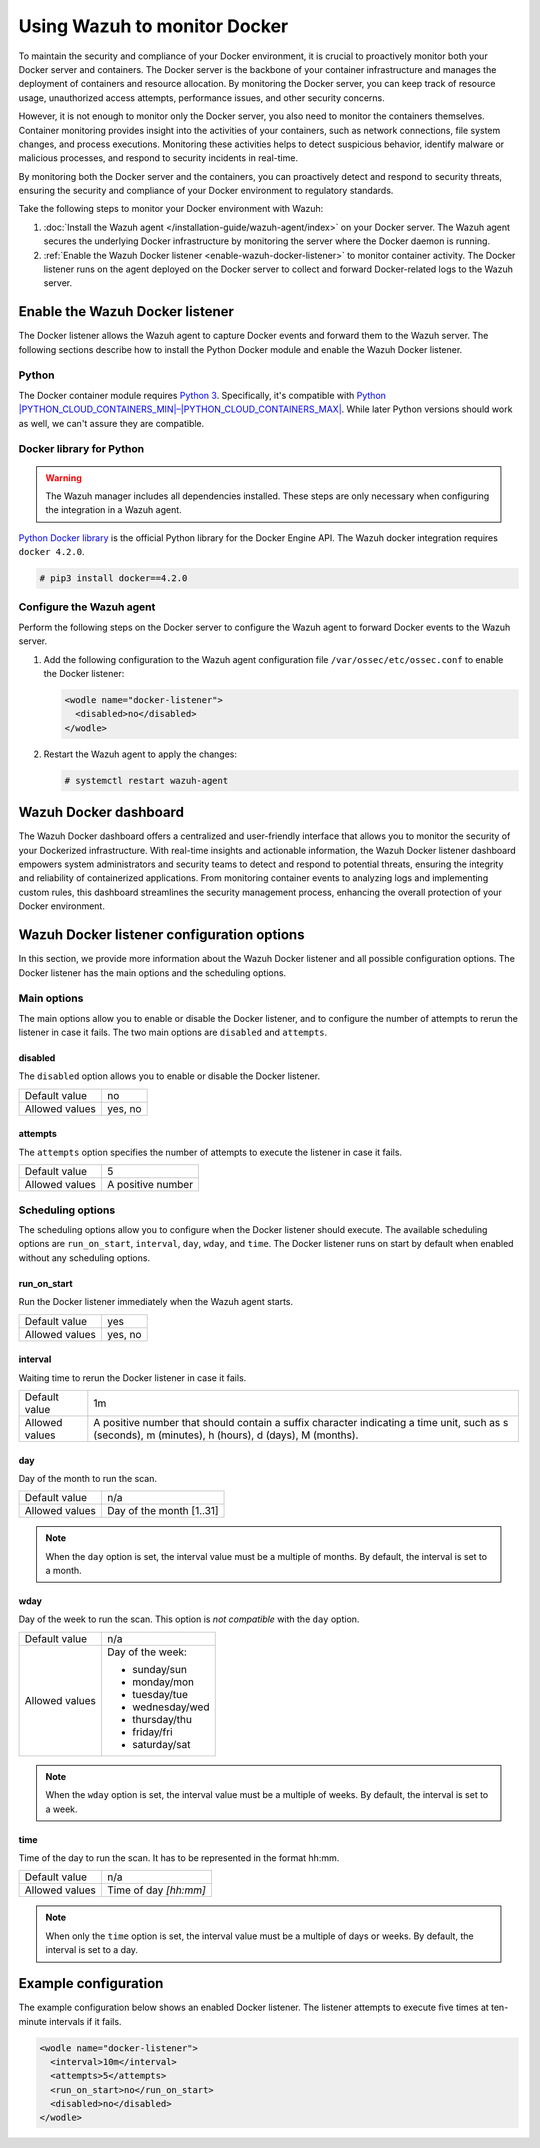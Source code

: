 .. Copyright (C) 2015, Wazuh, Inc.

.. meta::
   :description: Learn how to monitor Docker servers and container events with Wazuh in this section of our documentation.

Using Wazuh to monitor Docker
=============================

To maintain the security and compliance of your Docker environment, it is crucial to proactively monitor both your Docker server and containers. The Docker server is the backbone of your container infrastructure and manages the deployment of containers and resource allocation. By monitoring the Docker server, you can keep track of resource usage, unauthorized access attempts, performance issues, and other security concerns.

However, it is not enough to monitor only the Docker server, you also need to monitor the containers themselves. Container monitoring provides insight into the activities of your containers, such as network connections, file system changes, and process executions. Monitoring these activities helps to detect suspicious behavior, identify malware or malicious processes, and respond to security incidents in real-time.

By monitoring both the Docker server and the containers, you can proactively detect and respond to security threats, ensuring the security and compliance of your Docker environment to regulatory standards.

Take the following steps to monitor your Docker environment with Wazuh:

#. :doc:`Install the Wazuh agent </installation-guide/wazuh-agent/index>` on your Docker server. The Wazuh agent secures the underlying Docker infrastructure by monitoring the server where the Docker daemon is running.
#. :ref:`Enable the Wazuh Docker listener <enable-wazuh-docker-listener>` to monitor container activity. The Docker listener runs on the agent deployed on the Docker server to collect and forward Docker-related logs to the Wazuh server.

.. _enable-wazuh-docker-listener:

Enable the Wazuh Docker listener
--------------------------------

The Docker listener allows the Wazuh agent to capture Docker events and forward them to the Wazuh server. The following sections describe how to install the Python Docker module and enable the Wazuh Docker listener.

Python
^^^^^^

The Docker container module requires `Python 3 <https://www.python.org/>`__. Specifically, it's compatible with
`Python |PYTHON_CLOUD_CONTAINERS_MIN|–|PYTHON_CLOUD_CONTAINERS_MAX| <https://www.python.org/downloads/>`_. While later Python versions should work as well, we can't assure they are compatible.

Docker library for Python
^^^^^^^^^^^^^^^^^^^^^^^^^

.. warning::

   The Wazuh manager includes all dependencies installed. These steps are only necessary when configuring the integration in a Wazuh agent.

`Python Docker library <https://pypi.org/project/docker/>`_ is the official Python library for the Docker Engine API. The Wazuh docker integration requires ``docker 4.2.0``.

.. code-block:: console

   # pip3 install docker==4.2.0

Configure the Wazuh agent
^^^^^^^^^^^^^^^^^^^^^^^^^

Perform the following steps on the Docker server to configure the Wazuh agent to forward Docker events to the Wazuh server.

#. Add the following configuration to the Wazuh agent configuration file ``/var/ossec/etc/ossec.conf`` to enable the Docker listener:

   .. code-block:: XML

      <wodle name="docker-listener">
        <disabled>no</disabled>
      </wodle>

#. Restart the Wazuh agent to apply the changes:

   .. code-block:: console

      # systemctl restart wazuh-agent

Wazuh Docker dashboard
----------------------

The Wazuh Docker dashboard offers a centralized and user-friendly interface that allows you to monitor the security of your Dockerized infrastructure. With real-time insights and actionable information, the Wazuh Docker listener dashboard empowers system administrators and security teams to detect and respond to potential threats, ensuring the integrity and reliability of containerized applications. From monitoring container events to analyzing logs and implementing custom rules, this dashboard streamlines the security management process, enhancing the overall protection of your Docker environment.


Wazuh Docker listener configuration options
-------------------------------------------

In this section, we provide more information about the Wazuh Docker listener and all possible configuration options. The Docker listener has the main options and the scheduling options.

Main options
^^^^^^^^^^^^

The main options allow you to enable or disable the Docker listener, and to configure the number of attempts to rerun the listener in case it fails. The two main options are ``disabled`` and ``attempts``.

disabled
~~~~~~~~

The ``disabled`` option allows you to enable or disable the Docker listener.

+----------------+----------+
| Default value  | no       |
+----------------+----------+
| Allowed values | yes, no  |
+----------------+----------+

attempts
~~~~~~~~

The ``attempts`` option specifies the number of attempts to execute the listener in case it fails.

+----------------+--------------------+
| Default value  | 5                  |
+----------------+--------------------+
| Allowed values | A positive number  |
+----------------+--------------------+

Scheduling options
^^^^^^^^^^^^^^^^^^

The scheduling options allow you to configure when the Docker listener should execute. The available scheduling options are ``run_on_start``, ``interval``, ``day``, ``wday``, and ``time``. The Docker listener runs on start by default when enabled without any scheduling options.

run_on_start
~~~~~~~~~~~~

Run the Docker listener immediately when the Wazuh agent starts.

+----------------+----------+
| Default value  | yes      |
+----------------+----------+
| Allowed values | yes, no  |
+----------------+----------+

interval
~~~~~~~~

Waiting time to rerun the Docker listener in case it fails.

.. |interval_allowed_values| replace:: A positive number that should contain a suffix character indicating a time unit, such as s (seconds), m (minutes), h (hours), d (days), M (months).

+----------------+----------------------------+
| Default value  | 1m                         |
+----------------+----------------------------+
| Allowed values | |interval_allowed_values|  |
+----------------+----------------------------+

day
~~~

Day of the month to run the scan.

+----------------+---------------------------+
| Default value  | n/a                       |
+----------------+---------------------------+
| Allowed values | Day of the month [1..31]  |
+----------------+---------------------------+

.. note::

   When the ``day`` option is set, the interval value must be a multiple of months. By default, the interval is set to a month.

wday
~~~~

Day of the week to run the scan. This option is *not compatible* with the ``day`` option.

+----------------+------------------------+
| Default value  | n/a                    |
+----------------+------------------------+
| Allowed values | Day of the week:       |
|                |                        |
|                | -  sunday/sun          |
|                | -  monday/mon          |
|                | -  tuesday/tue         |
|                | -  wednesday/wed       |
|                | -  thursday/thu        |
|                | -  friday/fri          |
|                | -  saturday/sat        |
+----------------+------------------------+

.. note::

   When the ``wday`` option is set, the interval value must be a multiple of weeks. By default, the interval is set to a week.

time
~~~~

Time of the day to run the scan. It has to be represented in the format hh:mm.

+----------------+---------------------------+
| Default value  | n/a                       |
+----------------+---------------------------+
| Allowed values | Time of day *[hh:mm]*     |
+----------------+---------------------------+

.. note::

   When only the ``time`` option is set, the interval value must be a multiple of days or weeks. By default, the interval is set to a day.

Example configuration
---------------------

The example configuration below shows an enabled Docker listener. The listener attempts to execute five times at ten-minute intervals if it fails.

.. code-block:: XML

   <wodle name="docker-listener">
     <interval>10m</interval>
     <attempts>5</attempts>
     <run_on_start>no</run_on_start>
     <disabled>no</disabled>
   </wodle>
